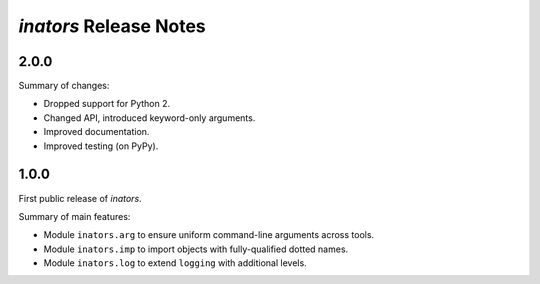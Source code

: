 =======================
*inators* Release Notes
=======================

.. start included documentation

2.0.0
=====

Summary of changes:

* Dropped support for Python 2.
* Changed API, introduced keyword-only arguments.
* Improved documentation.
* Improved testing (on PyPy).


1.0.0
=====

First public release of *inators*.

Summary of main features:

* Module ``inators.arg`` to ensure uniform command-line arguments across tools.
* Module ``inators.imp`` to import objects with fully-qualified dotted names.
* Module ``inators.log`` to extend ``logging`` with additional levels.
